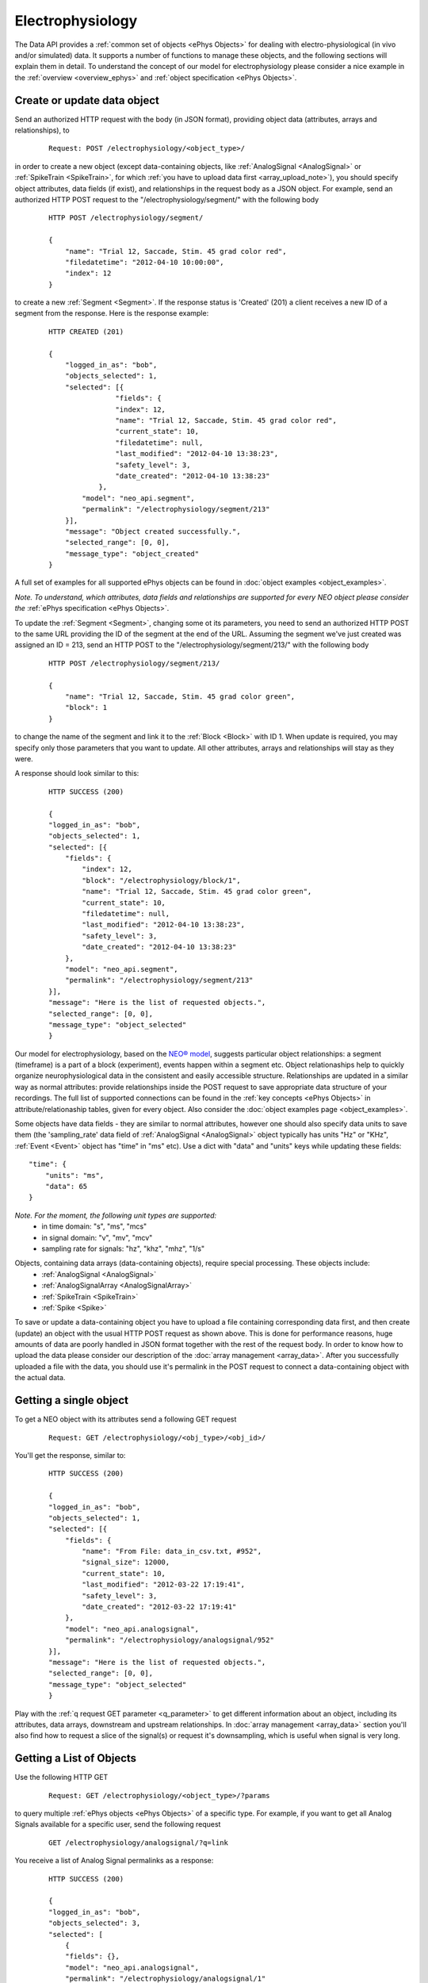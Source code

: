=================
Electrophysiology
=================

The Data API provides a :ref:`common set of objects <ePhys Objects>` for dealing with electro-physiological (in vivo and/or simulated) data. It supports a number of functions to manage these objects, and the following sections will explain them in detail. To understand the concept of our model for electrophysiology please consider a nice example in the :ref:`overview <overview_ephys>` and :ref:`object specification <ePhys Objects>`.

----------------------------
Create or update data object
----------------------------

Send an authorized HTTP request with the body (in JSON format), providing object data (attributes, arrays and relationships), to

 ::
    
    Request: POST /electrophysiology/<object_type>/

in order to create a new object (except data-containing objects, like :ref:`AnalogSignal <AnalogSignal>` or :ref:`SpikeTrain <SpikeTrain>`, for which :ref:`you have to upload data first <array_upload_note>`), you should specify object attributes, data fields (if exist), and relationships in the request body as a JSON object. For example, send an authorized HTTP POST request to the "/electrophysiology/segment/" with the following body

 ::

    HTTP POST /electrophysiology/segment/

    {
        "name": "Trial 12, Saccade, Stim. 45 grad color red",
        "filedatetime": "2012-04-10 10:00:00",
        "index": 12
    }

to create a new :ref:`Segment <Segment>`. If the response status is 'Created' (201) a client receives a new ID of a segment from the response. Here is the response example:

 ::

    HTTP CREATED (201)
    
    {
        "logged_in_as": "bob",
        "objects_selected": 1,
        "selected": [{
                    "fields": {
                    "index": 12,
                    "name": "Trial 12, Saccade, Stim. 45 grad color red",
                    "current_state": 10,
                    "filedatetime": null,
                    "last_modified": "2012-04-10 13:38:23",
                    "safety_level": 3,
                    "date_created": "2012-04-10 13:38:23"
                },
            "model": "neo_api.segment",
            "permalink": "/electrophysiology/segment/213"
        }],
        "message": "Object created successfully.",
        "selected_range": [0, 0],
        "message_type": "object_created"
    }


A full set of examples for all supported ePhys objects can be found in :doc:`object examples <object_examples>`.

*Note. To understand, which attributes, data fields and relationships are supported for every NEO object please consider the* :ref:`ePhys specification <ePhys Objects>`.

To update the :ref:`Segment <Segment>`, changing some ot its parameters, you need to send an authorized HTTP POST to the same URL providing the ID of the segment at the end of the URL. Assuming the segment we've just created was assigned an ID = 213, send an HTTP POST to the "/electrophysiology/segment/213/" with the following body

 ::
    
    HTTP POST /electrophysiology/segment/213/

    {
        "name": "Trial 12, Saccade, Stim. 45 grad color green",
        "block": 1
    }


to change the name of the segment and link it to the :ref:`Block <Block>` with ID 1. When update is required, you may specify only those parameters that you want to update. All other attributes, arrays and relationships will stay as they were.

A response should look similar to this:

 ::

    HTTP SUCCESS (200)
    
    {
    "logged_in_as": "bob",
    "objects_selected": 1,
    "selected": [{
        "fields": {
            "index": 12,
            "block": "/electrophysiology/block/1",
            "name": "Trial 12, Saccade, Stim. 45 grad color green",
            "current_state": 10,
            "filedatetime": null,
            "last_modified": "2012-04-10 13:38:23",
            "safety_level": 3,
            "date_created": "2012-04-10 13:38:23"
        },
        "model": "neo_api.segment",
        "permalink": "/electrophysiology/segment/213"
    }],
    "message": "Here is the list of requested objects.",
    "selected_range": [0, 0],
    "message_type": "object_selected"
    }


Our model for electrophysiology, based on the `NEO® model <http://neo.readthedocs.org/en/latest/index.html>`_, suggests particular object relationships: a segment (timeframe) is a part of a block (experiment), events happen within a segment etc. Object relationaships help to quickly organize neurophysiological data in the consistent and easily accessible structure. Relationships are updated in a similar way as normal attributes: provide relationships inside the POST request to save appropriate data structure of your recordings. The full list of supported connections can be found in the :ref:`key concepts <ePhys Objects>` in attribute/relationaship tables, given for every object. Also consider the :doc:`object examples page <object_examples>`.

Some objects have data fields - they are similar to normal attributes, however one should also specify data units to save them (the 'sampling_rate' data field of :ref:`AnalogSignal <AnalogSignal>` object typically has units "Hz" or "KHz", :ref:`Event <Event>` object has "time" in "ms" etc). Use a dict with "data" and "units" keys while updating these fields:

::

    "time": {
        "units": "ms",
        "data": 65
    }

*Note. For the moment, the following unit types are supported:*
 * in time domain: "s", "ms", "mcs"
 * in signal domain: "v", "mv", "mcv"
 * sampling rate for signals: "hz", "khz", "mhz", "1/s"


.. _array_upload_note:

Objects, containing data arrays (data-containing objects), require special processing. These objects include:
 * :ref:`AnalogSignal <AnalogSignal>`
 * :ref:`AnalogSignalArray <AnalogSignalArray>`
 * :ref:`SpikeTrain <SpikeTrain>`
 * :ref:`Spike <Spike>`

To save or update a data-containing object you have to upload a file containing corresponding data first, and then create (update) an object with the usual HTTP POST request as shown above. This is done for performance reasons, huge amounts of data are poorly handled in JSON format together with the rest of the request body. In order to know how to upload the data please consider our description of the :doc:`array management <array_data>`. After you successfully uploaded a file with the data, you should use it's permalink in the POST request to connect a data-containing object with the actual data.


-----------------------
Getting a single object
-----------------------

To get a NEO object with its attributes send a following GET request 

 ::
    
    Request: GET /electrophysiology/<obj_type>/<obj_id>/


You'll get the response, similar to:

 ::

    HTTP SUCCESS (200)
    
    {
    "logged_in_as": "bob",
    "objects_selected": 1,
    "selected": [{
        "fields": {
            "name": "From File: data_in_csv.txt, #952",
            "signal_size": 12000,
            "current_state": 10,
            "last_modified": "2012-03-22 17:19:41",
            "safety_level": 3,
            "date_created": "2012-03-22 17:19:41"
        },
        "model": "neo_api.analogsignal",
        "permalink": "/electrophysiology/analogsignal/952"
    }],
    "message": "Here is the list of requested objects.",
    "selected_range": [0, 0],
    "message_type": "object_selected"
    }


Play with the :ref:`q request GET parameter <q_parameter>` to get different information about an object, including its attributes, data arrays, downstream and upstream relationships. In :doc:`array management <array_data>` section you'll also find how to request a slice of the signal(s) or request it's downsampling, which is useful when signal is very long.


-------------------------
Getting a List of Objects
-------------------------

Use the following HTTP GET 

 ::
    
    Request: GET /electrophysiology/<object_type>/?params


to query multiple :ref:`ePhys objects <ePhys Objects>` of a specific type. For example, if you want to get all Analog Signals available for a specific user, send the following request 

 ::
    
    GET /electrophysiology/analogsignal/?q=link


You receive a list of Analog Signal permalinks as a response:

 ::

    HTTP SUCCESS (200)
    
    {
    "logged_in_as": "bob",
    "objects_selected": 3,
    "selected": [
        {
        "fields": {},
        "model": "neo_api.analogsignal",
        "permalink": "/electrophysiology/analogsignal/1"
        },
        {
        "fields": {},
        "model": "neo_api.analogsignal",
        "permalink": "/electrophysiology/analogsignal/2"
        },
        {
        "fields": {},
        "model": "neo_api.analogsignal",
        "permalink": "/electrophysiology/analogsignal/3"
        }
    ],
    "message": "Here is the list of requested objects.",
    "selected_range": [0, 0],
    "message_type": "object_selected"
    }


By default the API will return the first 100 data objects in the response. Use :ref:`offset parameter <offset_parameter>` and/or :doc:`standard filters <query>` to refine the selection.

All :ref:`ePhys objects <ePhys Objects>` support sharing with other users by managing permissions. To learn more about sharing objects please refer to :doc:`permissions <permissions>`.


